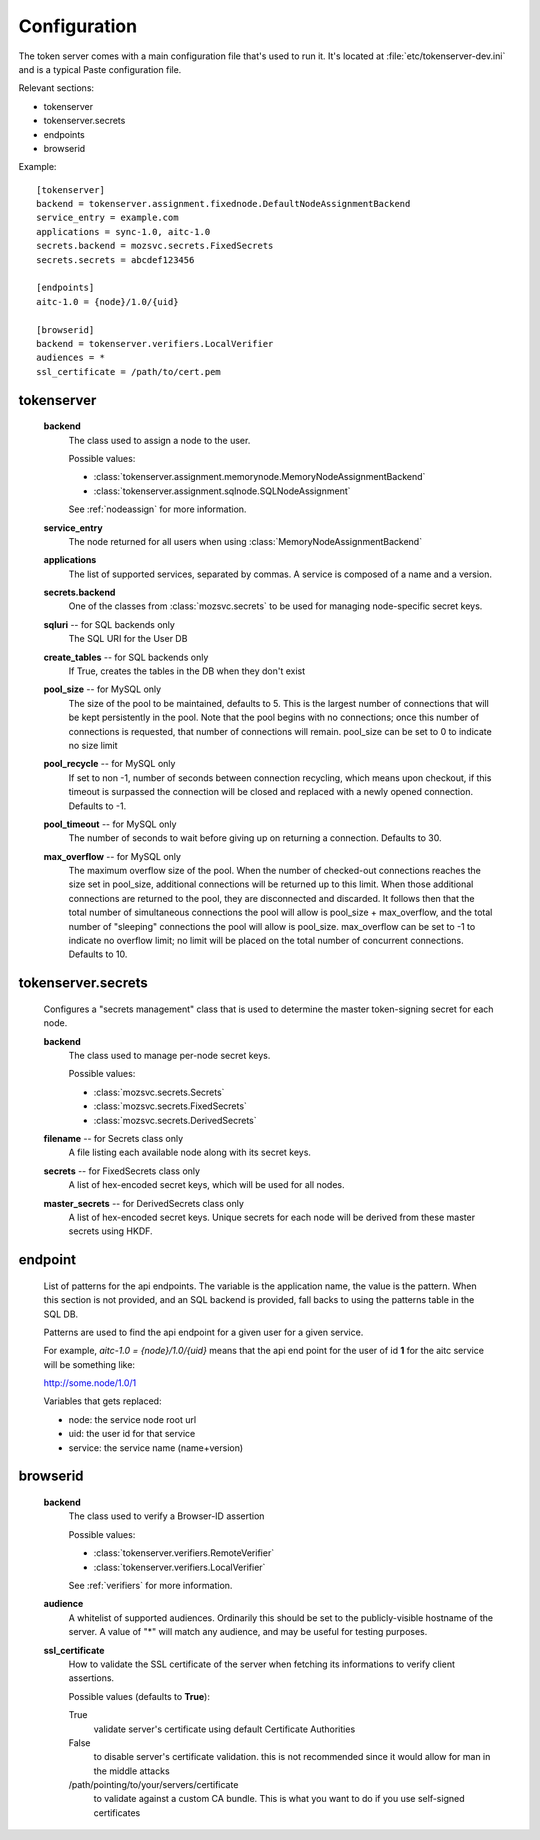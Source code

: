 Configuration
=============

The token server comes with a main configuration file that's used to
run it. It's located at :file:`etc/tokenserver-dev.ini` and is a
typical Paste configuration file.

Relevant sections:

- tokenserver
- tokenserver.secrets
- endpoints
- browserid

Example::

    [tokenserver]
    backend = tokenserver.assignment.fixednode.DefaultNodeAssignmentBackend
    service_entry = example.com
    applications = sync-1.0, aitc-1.0
    secrets.backend = mozsvc.secrets.FixedSecrets
    secrets.secrets = abcdef123456

    [endpoints]
    aitc-1.0 = {node}/1.0/{uid}

    [browserid]
    backend = tokenserver.verifiers.LocalVerifier
    audiences = *
    ssl_certificate = /path/to/cert.pem


tokenserver
~~~~~~~~~~~
    **backend**
        The class used to assign a node to the user.

        Possible values:

        - :class:`tokenserver.assignment.memorynode.MemoryNodeAssignmentBackend`
        - :class:`tokenserver.assignment.sqlnode.SQLNodeAssignment`

        See :ref:`nodeassign` for more information.

    **service_entry**
        The node returned for all users when using :class:`MemoryNodeAssignmentBackend`

    **applications**
        The list of supported services, separated by commas. A service is composed
        of a name and a version.

    **secrets.backend**
        One of the classes from :class:`mozsvc.secrets` to be used for managing
        node-specific secret keys.

    **sqluri** -- for SQL backends only
        The SQL URI for the User DB

    **create_tables** -- for SQL backends only
        If True, creates the tables in the DB when they don't exist

    **pool_size** -- for MySQL only
        The size of the pool to be maintained, defaults to 5. This is the largest
        number of connections that will be kept persistently in the pool. Note
        that the pool begins with no connections; once this number of connections
        is requested, that number of connections will remain. pool_size can be
        set to 0 to indicate no size limit

    **pool_recycle** -- for MySQL only
        If set to non -1, number of seconds between connection recycling, which
        means upon checkout, if this timeout is surpassed the connection will be
        closed and replaced with a newly opened connection. Defaults to -1.

    **pool_timeout** -- for MySQL only
        The number of seconds to wait before giving up on returning a connection.
        Defaults to 30.

    **max_overflow** -- for MySQL only
        The maximum overflow size of the pool. When the number of checked-out
        connections reaches the size set in pool_size, additional connections will
        be returned up to this limit. When those additional connections are returned
        to the pool, they are disconnected and discarded. It follows then that the
        total number of simultaneous connections the pool will allow is pool_size +
        max_overflow, and the total number of "sleeping" connections the pool will
        allow is pool_size. max_overflow can be set to -1 to indicate no overflow
        limit; no limit will be placed on the total number of concurrent connections.
        Defaults to 10.


tokenserver.secrets
~~~~~~~~~~~~~~~~~~~
    Configures a "secrets management" class that is used to determine the
    master token-signing secret for each node.

    **backend**
        The class used to manage per-node secret keys.

        Possible values:

        - :class:`mozsvc.secrets.Secrets`
        - :class:`mozsvc.secrets.FixedSecrets`
        - :class:`mozsvc.secrets.DerivedSecrets`

    **filename** -- for Secrets class only
        A file listing each available node along with its secret keys.

    **secrets** -- for FixedSecrets class only
        A list of hex-encoded secret keys, which will be used for all
        nodes.

    **master_secrets** -- for DerivedSecrets class only
        A list of hex-encoded secret keys.  Unique secrets for each node will
        be derived from these master secrets using HKDF.


endpoint
~~~~~~~~
    List of patterns for the api endpoints. The variable is the application name,
    the value is the pattern. When this section is not provided, and an SQL
    backend is provided, fall backs to using the patterns table in the SQL DB.

    Patterns are used to find the api endpoint for a given user for a given service.

    For example, *aitc-1.0 = {node}/1.0/{uid}* means that the api end point for the
    user of id **1** for the aitc service will be something like:

    http://some.node/1.0/1

    Variables that gets replaced:

    - node: the service node root url
    - uid: the user id for that service
    - service: the service name (name+version)


browserid
~~~~~~~~~
     **backend**
        The class used to verify a Browser-ID assertion

        Possible values:

        - :class:`tokenserver.verifiers.RemoteVerifier`
        - :class:`tokenserver.verifiers.LocalVerifier`

        See :ref:`verifiers` for more information.

     **audience**
        A whitelist of supported audiences.  Ordinarily this should be
        set to the publicly-visible hostname of the server.  A value of
        "*" will match any audience, and may be useful for testing purposes.

     **ssl_certificate**
        How to validate the SSL certificate of the server when fetching its
        informations to verify client assertions.

        Possible values (defaults to **True**):

        True
           validate server's certificate using default Certificate Authorities
        False
           to disable server's certificate validation.
           this is not recommended since it would allow for man in the middle
           attacks
        /path/pointing/to/your/servers/certificate
           to validate against a custom CA bundle. This is what you want to do if
           you use self-signed certificates
